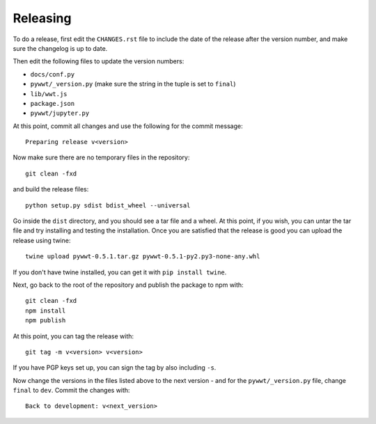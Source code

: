 Releasing
=========

To do a release, first edit the ``CHANGES.rst`` file to include the date of the
release after the version number, and make sure the changelog is up to date.

Then edit the following files to update the version numbers:

* ``docs/conf.py``
* ``pywwt/_version.py`` (make sure the string in the tuple is set to ``final``)
* ``lib/wwt.js``
* ``package.json``
* ``pywwt/jupyter.py``

At this point, commit all changes and use the following for the commit message::

    Preparing release v<version>

Now make sure there are no temporary files in the repository::

    git clean -fxd

and build the release files::

    python setup.py sdist bdist_wheel --universal

Go inside the ``dist`` directory, and you should see a tar file and a wheel.
At this point, if you wish, you can untar the tar file and try installing and
testing the installation. Once you are satisfied that the release is good
you can upload the release using twine::

    twine upload pywwt-0.5.1.tar.gz pywwt-0.5.1-py2.py3-none-any.whl

If you don't have twine installed, you can get it with ``pip install twine``.

Next, go back to the root of the repository and publish the package to npm with::

    git clean -fxd
    npm install
    npm publish

At this point, you can tag the release with::

    git tag -m v<version> v<version>

If you have PGP keys set up, you can sign the tag by also including ``-s``.

Now change the versions in the files listed above to the next version - and for
the ``pywwt/_version.py`` file, change ``final`` to ``dev``. Commit the changes
with::

    Back to development: v<next_version>
